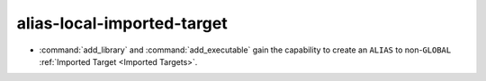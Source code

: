 alias-local-imported-target
---------------------------

* :command:`add_library` and :command:`add_executable` gain the capability
  to create an ``ALIAS`` to
  non-``GLOBAL`` :ref:`Imported Target <Imported Targets>`.
